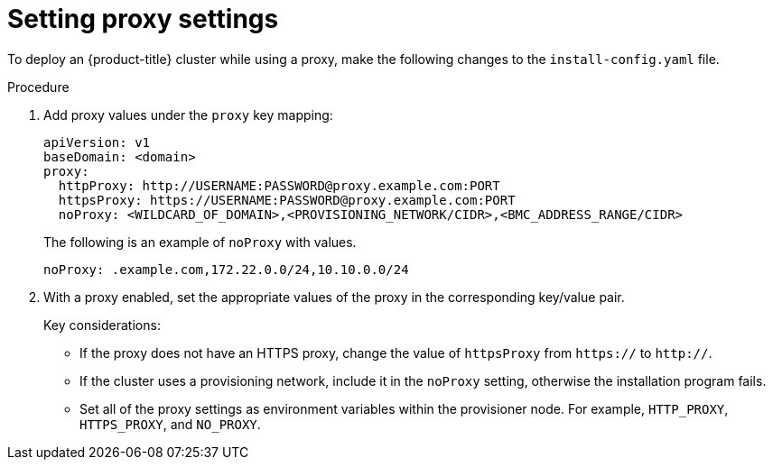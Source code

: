 // This is included in the following assemblies:
//
// ipi-install-configuration-files.adoc

:_mod-docs-content-type: PROCEDURE
[id='ipi-install-setting-proxy-settings-within-install-config_{context}']
= Setting proxy settings

To deploy an {product-title} cluster while using a proxy, make the following changes to the `install-config.yaml` file.

.Procedure

. Add proxy values under the `proxy` key mapping:
+
[source,yaml]
----
apiVersion: v1
baseDomain: <domain>
proxy:
  httpProxy: http://USERNAME:PASSWORD@proxy.example.com:PORT
  httpsProxy: https://USERNAME:PASSWORD@proxy.example.com:PORT
  noProxy: <WILDCARD_OF_DOMAIN>,<PROVISIONING_NETWORK/CIDR>,<BMC_ADDRESS_RANGE/CIDR>
----
+
The following is an example of `noProxy` with values.
+
[source,yaml]
----
noProxy: .example.com,172.22.0.0/24,10.10.0.0/24
----

. With a proxy enabled, set the appropriate values of the proxy in the corresponding key/value pair.
+
Key considerations:
+
* If the proxy does not have an HTTPS proxy, change the value of `httpsProxy` from `https://` to `http://`.
* If the cluster uses a provisioning network, include it in the `noProxy` setting, otherwise the installation program fails.
* Set all of the proxy settings as environment variables within the provisioner node. For example, `HTTP_PROXY`, `HTTPS_PROXY`, and `NO_PROXY`.